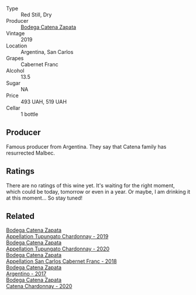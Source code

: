 #+attr_html: :class wine-main-image
[[file:/images/2d/e3fd09-db65-496a-a89b-ef3792991247/2022-09-14-15-01-18-E6A6FBDE-F44F-4A6D-AB35-B205B94785E4-1-105-c.webp]]

- Type :: Red Still, Dry
- Producer :: [[barberry:/producers/4547425b-4629-45d5-886b-581416693d89][Bodega Catena Zapata]]
- Vintage :: 2019
- Location :: Argentina, San Carlos
- Grapes :: Cabernet Franc
- Alcohol :: 13.5
- Sugar :: NA
- Price :: 493 UAH, 519 UAH
- Cellar :: 1 bottle

** Producer

Famous producer from Argentina. They say that Catena family has resurrected Malbec.

** Ratings

There are no ratings of this wine yet. It's waiting for the right moment, which could be today, tomorrow or even in a year. Or maybe, I am drinking it at this moment... So stay tuned!

** Related

#+begin_export html
<div class="flex-container">
  <a class="flex-item flex-item-left" href="/wines/25222939-23da-4fee-99de-28482c8f24e6.html">
    <img class="flex-bottle" src="/images/25/222939-23da-4fee-99de-28482c8f24e6/2021-09-18-10-32-46-33786B15-4A07-4E66-9C26-6C679D724F40-1-105-c.webp"></img>
    <section class="h">Bodega Catena Zapata</section>
    <section class="h text-bolder">Appellation Tupungato Chardonnay - 2019</section>
  </a>

  <a class="flex-item flex-item-right" href="/wines/3f379a50-e386-49c9-a754-66b068648c81.html">
    <img class="flex-bottle" src="/images/3f/379a50-e386-49c9-a754-66b068648c81/2022-06-09-22-03-13-IMG-0389.webp"></img>
    <section class="h">Bodega Catena Zapata</section>
    <section class="h text-bolder">Appellation Tupungato Chardonnay - 2020</section>
  </a>

  <a class="flex-item flex-item-left" href="/wines/4e23b052-277f-40dc-8a71-52a5de7edd3f.html">
    <img class="flex-bottle" src="/images/unknown-wine.webp"></img>
    <section class="h">Bodega Catena Zapata</section>
    <section class="h text-bolder">Appellation San Carlos Cabernet Franc - 2018</section>
  </a>

  <a class="flex-item flex-item-right" href="/wines/701467bd-f72d-461f-a59e-5d7da0e98a8f.html">
    <img class="flex-bottle" src="/images/70/1467bd-f72d-461f-a59e-5d7da0e98a8f/2020-10-18-13-53-29-398E0F67-117F-4535-9055-9779F45E327C-1-105-c.webp"></img>
    <section class="h">Bodega Catena Zapata</section>
    <section class="h text-bolder">Argentino - 2017</section>
  </a>

  <a class="flex-item flex-item-left" href="/wines/e2cc07f9-3466-4ab0-bc5b-aaace9681868.html">
    <img class="flex-bottle" src="/images/e2/cc07f9-3466-4ab0-bc5b-aaace9681868/2022-06-12-17-34-19-19E382A8-52F8-4A88-949F-C14981A2175E.webp"></img>
    <section class="h">Bodega Catena Zapata</section>
    <section class="h text-bolder">Catena Chardonnay - 2020</section>
  </a>

</div>
#+end_export
